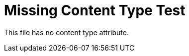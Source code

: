 :_mod-docs-content-type: CONCEPT

= Missing Content Type Test

This file has no content type attribute.
